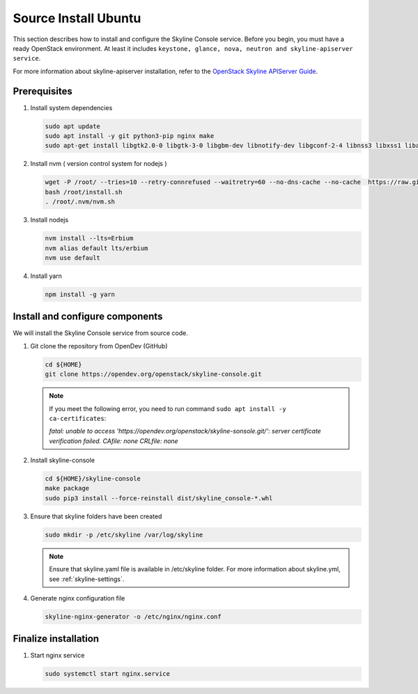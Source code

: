 .. _source-install-ubuntu:

Source Install Ubuntu
~~~~~~~~~~~~~~~~~~~~~

This section describes how to install and configure the Skyline Console
service. Before you begin, you must have a ready OpenStack environment. At
least it includes ``keystone, glance, nova, neutron and skyline-apiserver service``.

For more information about skyline-apiserver installation, refer to the
`OpenStack Skyline APIServer Guide
<https://docs.openstack.org/skyline-apiserver/latest/install/source-install-ubuntu.html>`__.

Prerequisites
-------------

#. Install system dependencies

   .. code-block:: shell

      sudo apt update
      sudo apt install -y git python3-pip nginx make
      sudo apt-get install libgtk2.0-0 libgtk-3-0 libgbm-dev libnotify-dev libgconf-2-4 libnss3 libxss1 libasound2 libxtst6 xauth xvfb

#. Install nvm ( version control system for nodejs )

   .. code:: shell

      wget -P /root/ --tries=10 --retry-connrefused --waitretry=60 --no-dns-cache --no-cache  https://raw.githubusercontent.com/nvm-sh/nvm/master/install.sh
      bash /root/install.sh
      . /root/.nvm/nvm.sh

#. Install nodejs

   .. code:: shell

      nvm install --lts=Erbium
      nvm alias default lts/erbium
      nvm use default

#. Install yarn

   .. code:: shell

      npm install -g yarn

Install and configure components
--------------------------------

We will install the Skyline Console service from source code.

#. Git clone the repository from OpenDev (GitHub)

   .. code-block:: shell

      cd ${HOME}
      git clone https://opendev.org/openstack/skyline-console.git

   .. note::

      If you meet the following error, you need to run command ``sudo apt install -y ca-certificates``:

      `fatal: unable to access 'https://opendev.org/openstack/skyline-sonsole.git/': server
      certificate verification failed. CAfile: none CRLfile: none`

#. Install skyline-console

   .. code-block:: shell

      cd ${HOME}/skyline-console
      make package
      sudo pip3 install --force-reinstall dist/skyline_console-*.whl

#. Ensure that skyline folders have been created

   .. code-block:: shell

      sudo mkdir -p /etc/skyline /var/log/skyline

   .. note::
      Ensure that skyline.yaml file is available in /etc/skyline folder.
      For more information about skyline.yml, see :ref:`skyline-settings`.

#. Generate nginx configuration file

   .. code-block:: shell

      skyline-nginx-generator -o /etc/nginx/nginx.conf

Finalize installation
---------------------

#. Start nginx service

   .. code-block:: shell

      sudo systemctl start nginx.service
